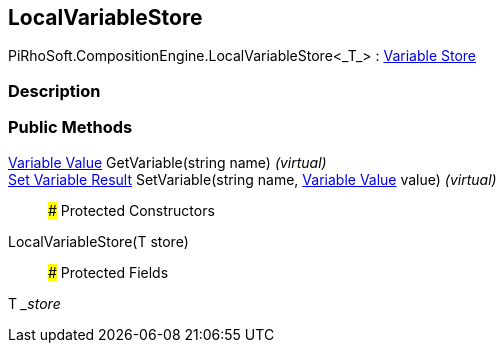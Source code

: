 [#reference/local-variable-store-1]

## LocalVariableStore

PiRhoSoft.CompositionEngine.LocalVariableStore<_T_> : <<manual/variable-store,Variable Store>>

### Description

### Public Methods

<<manual/variable-value,Variable Value>> GetVariable(string name) _(virtual)_::

<<manual/set-variable-result,Set Variable Result>> SetVariable(string name, <<manual/variable-value,Variable Value>> value) _(virtual)_::

### Protected Constructors

LocalVariableStore(T store)::

### Protected Fields

T __store_::